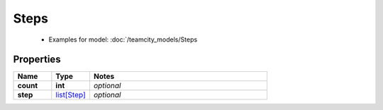 Steps
#########

  + Examples for model: :doc:`/teamcity_models/Steps

Properties
----------
.. list-table::
   :widths: 15 15 70
   :header-rows: 1

   * - Name
     - Type
     - Notes
   * - **count**
     - **int**
     - `optional` 
   * - **step**
     -  `list[Step] <./Step.html>`_
     - `optional` 


